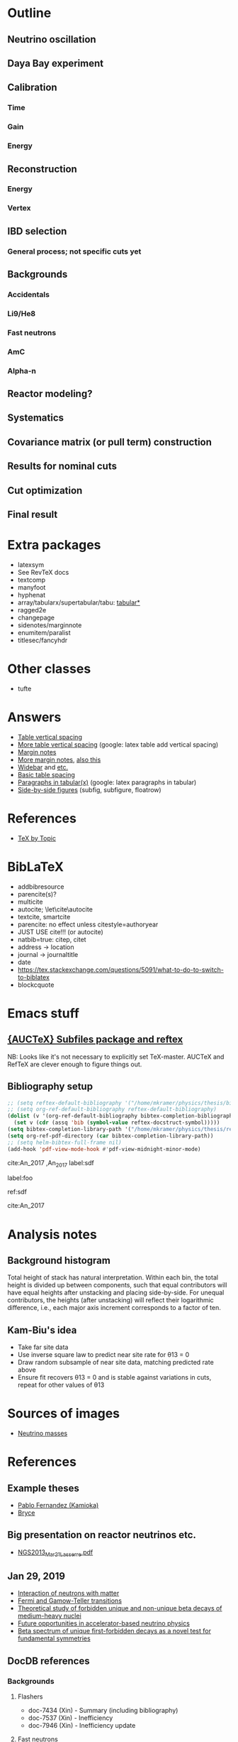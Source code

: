 * Outline
** Neutrino oscillation
** Daya Bay experiment
** Calibration
*** Time
*** Gain
*** Energy
** Reconstruction
*** Energy
*** Vertex
** IBD selection
*** General process; not specific cuts yet
** Backgrounds
*** Accidentals
*** Li9/He8
*** Fast neutrons
*** AmC
*** Alpha-n
** Reactor modeling?
** Systematics
** Covariance matrix (or pull term) construction
** Results for nominal cuts
** Cut optimization
** Final result
* Extra packages
- latexsym
- See RevTeX docs
- textcomp
- manyfoot
- hyphenat
- array/tabularx/supertabular/tabu: [[https://tex.stackexchange.com/questions/341205/what-is-the-difference-between-tabular-tabular-and-tabularx-environments][tabular*]]
- ragged2e
- changepage
- sidenotes/marginnote
- enumitem/paralist
- titlesec/fancyhdr
  
* Other classes
- tufte

* Answers
- [[https://tex.stackexchange.com/questions/50352/inserting-a-small-vertical-space-in-a-table][Table vertical spacing]]
- [[https://tex.stackexchange.com/questions/50332/vertical-spacing-of-a-table-cell][More table vertical spacing]] (google: latex table add vertical spacing)
- [[https://tex.stackexchange.com/questions/101553/margin-notes-on-both-left-and-right][Margin notes]]
- [[https://tex.stackexchange.com/questions/185957/place-text-on-left-margin][More margin notes]], [[http://www.cse.iitd.ernet.in/~anup/homepage/UNIX/latex.html#marginparwoflow][also this]]
- [[https://tex.stackexchange.com/questions/16337/can-i-get-a-widebar-without-using-the-mathabx-package/60253#60253][Widebar]] and [[https://tex.stackexchange.com/questions/22100/the-bar-and-overline-commands][etc.]]
- [[http://everythingyouforgetaboutlatex.blogspot.com/2008/10/formatting-tables.html][Basic table spacing]]
- [[https://latex.org/forum/viewtopic.php?t=30580][Paragraphs in tabular(x)]] (google: latex paragraphs in tabular)
- [[https://tex.stackexchange.com/questions/37581/latex-figures-side-by-side][Side-by-side figures]] (subfig, subfigure, floatrow)
  
* References
- [[http://texdoc.net/texmf-dist/doc/plain/texbytopic/TeXbyTopic.pdf][TeX by Topic]]

* BibLaTeX
- addbibresource
- parencite(s)?
- multicite
- autocite; \let\cite\autocite
- textcite, smartcite
- parencite: no effect unless citestyle=authoryear
- JUST USE cite!!! (or autocite)
- natbib=true: citep, citet
- address -> location
- journal -> journaltitle
- date
- https://tex.stackexchange.com/questions/5091/what-to-do-to-switch-to-biblatex
- blockcquote

* Emacs stuff
** [[https://lists.gnu.org/archive/html/auctex/2016-12/msg00030.html][{AUCTeX} Subfiles package and reftex]]
NB: Looks like it's not necessary to explicitly set TeX-master. AUCTeX and
RefTeX are clever enough to figure things out.
** Bibliography setup
#+BEGIN_SRC emacs-lisp
;; (setq reftex-default-bibliography '("/home/mkramer/physics/thesis/biblio.bib"))
;; (setq org-ref-default-bibliography reftex-default-bibliography)
(dolist (v '(org-ref-default-bibliography bibtex-completion-bibliography))
  (set v (cdr (assq 'bib (symbol-value reftex-docstruct-symbol)))))
(setq bibtex-completion-library-path '("/home/mkramer/physics/thesis/refs"))
(setq org-ref-pdf-directory (car bibtex-completion-library-path))
;; (setq helm-bibtex-full-frame nil)
(add-hook 'pdf-view-mode-hook #'pdf-view-midnight-minor-mode)
#+END_SRC

cite:An_2017
,An_2017
label:sdf

label:foo

ref:sdf

cite:An_2017

* Analysis notes
** Background histogram
Total height of stack has natural interpretation. Within each bin, the total
height is divided up between components, such that equal contributors will have
equal heights after unstacking and placing side-by-side. For unequal
contributors, the heights (after unstacking) will reflect their logarithmic
difference, i.e., each major axis increment corresponds to a factor of ten.
** Kam-Biu's idea
- Take far site data
- Use inverse square law to predict near site rate for θ13 = 0
- Draw random subsample of near site data, matching predicted rate above
- Ensure fit recovers θ13 = 0 and is stable against variations in cuts, repeat for other values of θ13
* Sources of images
- [[https://www.forbes.com/sites/startswithabang/2018/12/05/is-there-really-a-fourth-neutrino-out-there-in-the-universe/#7d2e9da833d0][Neutrino masses]]
* References
** Example theses
- [[https://www.researchgate.net/publication/315458901_Neutrino_Physics_in_Present_and_Future_Kamioka_Water-Cherenkov_Detectors_with_Neutron_Tagging][Pablo Fernandez (Kamioka)]]
- [[http://dayabay.ihep.ac.cn/twiki/pub/Public/DybPublications/Littlejohn_Thesis_PhD2012.pdf][Bryce]]
** Big presentation on reactor neutrinos etc.
- [[http://www.awa.tohoku.ac.jp/geoscience2013/wp-content/uploads/2012/08/NGS2013_Mar21_Lasserre.pdf][NGS2013_Mar21_Lasserre.pdf]]
** Jan 29, 2019
- [[http://www0.mi.infn.it/~sleoni/TEACHING/Nuc-Phys-Det/PDF/Lezione-partI-3-neutrons.pdf][Interaction of neutrons with matter]]
- [[https://nukephysik101.wordpress.com/2016/02/29/fermi-and-gamow-teller-transition/][Fermi and Gamow-Teller transitions]]
- [[https://jyx.jyu.fi/bitstream/handle/123456789/55927/URN:NBN:fi:jyu-201711204300.pdf?sequence=1][Theoretical study of forbidden unique and non-unique beta decays of medium-heavy nuclei]]
- [[https://arxiv.org/pdf/1812.06739.pdf][Future opportunities in accelerator-based neutrino physics]]
- [[https://arxiv.org/pdf/1609.03268.pdf][Beta spectrum of unique first-forbidden decays as a novel test for fundamental symmetries]]
** DocDB references
*** Backgrounds 
**** Flashers
- doc-7434 (Xin) - Summary (including bibliography)
- doc-7537 (Xin) - Inefficiency
- doc-7946 (Xin) - Inefficiency update
**** Fast neutrons
- http://dayabay.ihep.ac.cn/cgi-bin/DocDB/ShowDocument?docid=11787 (Baobiao, BeijingMtng2018)
*** AdSimple
- doc-7334 (center of charge; energy)
- doc-7536 (templates)
- email to Sam on 2020/8/4
*** Fitter
- doc-7709 (rate fitter)
- doc-8769 (toy MC)
- doc-8774 (shape fitter)
*** 2015 unified nonlinearity model
- docs 10330 10254 10260? 10268 10269 10274; history of unification 10061?
- consModel_450itr.root is Soeren's energyModel_march2015.root from doc-10330
*** 2017 nonlinearity model update (what we actually use)
- doc 11486, 11611, 11646 (Yongbo)
- We use the root files from doc-11611
- How do those differ from the ones in 11646?
** Statistics
- [[https://arxiv.org/abs/physics/9711021][A Unified Approach to the Classical Statistical Analysis of...]] (FC, 1997)
- [[https://cds.cern.ch/record/451614/files/open-2000-205.pdf][Modified frequentist analysis of search results]] (Read, 2000)
- [[https://indico.cern.ch/event/398949/attachments/799330/1095613/The_CLs_Technique.pdf][Presentation of search results: The CLs technique]] (Read, 2002)
- [[https://cds.cern.ch/record/1099994][LHC Statistics for Pedestrians]] (Gross, 2008)
- [[https://arxiv.org/abs/1007.1727][Asymptotic formulae for likelihood-based tests of new...]] (Cowan+, 2010)
- [[https://arxiv.org/abs/1407.5052][The Gaussian CL_s Method for Searches of New Physics]] (Qian+, 2014)
- [[https://arxiv.org/abs/1503.07622][Practical Statistics for the LHC]] (Cranmer, 2015)
*** From Henoch
- [[https://indico.cern.ch/event/117033/contributions/1327622/attachments/55727/80176/Cranmer_L3_4pp_smaller.pdf][Practical Statistics for Particle Physics]] (Cranmer lecture, 2011)
- [[https://www.physi.uni-heidelberg.de/Forschung/he/LHCb/documents/WorkshopNeckarzMar14/neckarimmern2014-schumacher.pdf][Hypothesis Testing and Confidence Intervals/Limits (Frequentist: Classical, FC, PCL ; Bayesian ; CLS)]] (Schumacher lecture, 2014)
- [[https://arxiv.org/abs/physics/0310108][Frequentist Hypothesis Testing with Background Uncertainty]] (Cranmer, 2003)
*** Misc
- [[http://bactra.org/weblog/630.html][Intuitive explanation of Neyman-Pearson Lemma]]
- [[http://dbpubs.stanford.edu:8091/~klein/lagrange-multipliers.pdf][Lagrange Multipliers Without Permanent Scarring]]
- [[https://math.stackexchange.com/questions/63238/why-do-we-use-a-least-squares-fit][statistics - Why do we use a Least Squares fit? - Mathematics SO]]
- Raster scan? See Feldman-Cousins paper.
**** Supermisc
- [[https://www.mcs.anl.gov/~tpeterka/papers/2018/sousa-chep18-paper.pdf][Implementation of Feldman-Cousins in HPC for NOvA]]
** (Parallel?) fitting
- [[https://inspirehep.net/literature/860112][MINUIT package parallelization and applications using the RooFit package]] ([[http://dybdq.work:1337/jpconf10_219_042044.pdf][mirror]])
- [[https://arxiv.org/abs/1909.03885][{1909.03885} A new Monte Carlo-based fitting method]]
** SLURM
- http://www.cism.ucl.ac.be/Services/Formations/slurm/2016/slurm.pdf
** Neutrino history
- [[https://neutrino-history.in2p3.fr/neutrino-oscillation/][Neutrino Oscillation - History of the Neutrino]]
- [[http://pdg.lbl.gov/2019/reviews/rpp2019-rev-neutrino-mixing.pdf]]
- [[https://warwick.ac.uk/fac/sci/physics/staff/academic/boyd/stuff/neutrinolectures/lec_oscillations.pdf]]
- [[https://www.ias.ac.in/article/fulltext/reso/021/10/0911-0924][Neutrino Oscillation - RESONANCE Magazine]] (S. Beri) [g neutrino oscillation history/timeline]
- [[http://kamland.stanford.edu/Timeline/][A Neutrino Timeline (KamLAND)]] + [[https://www.phys.hawaii.edu/~jgl/Neutrino%20Timeline.pdf][U Hawaii update]] [g reactor neutrino timeline]
** Neutrino oscillation
- http://theor.jinr.ru/~vnaumov/Eng/JINR_Lectures/books/Giunti2007.pdf
- [[https://arxiv.org/abs/1802.05781][{1802.05781} The formalism of neutrino oscillations: an introduction]] (p6 Majorana figure)
- [[https://arxiv.org/abs/1710.00715][{1710.00715} Neutrino oscillations: the rise of the PMNS paradigm]]
- [[http://www.phys.virginia.edu/Files/fetch.asp?EXT=Seminars:3420:SlideShow][Brave nu World]] (de Gouvea slides)
- [[http://indico.ictp.it/event/7968/session/74/contribution/284/material/slides/0.pdf][Slides on theory/pheno]] (Pascoli) [g history of neutrino oscillations slides]
** Other experiments
- [[https://arxiv.org/abs/hep-ex/0301017][{hep-ex/0301017} Search for neutrino oscillations on a long base-line at the CHOOZ nuclear power station]]
- [[https://arxiv.org/abs/hep-ex/0003022][{hep-ex/0003022} Results from the Palo Verde Neutrino Oscillation Experiment]]
- [[https://arxiv.org/abs/2005.08745][{2005.08745} TAO Conceptual Design Report]]
- [[https://arxiv.org/abs/1507.05613][{1507.05613} Neutrino Physics with JUNO]] [g juno neutrino experiment]
** June 1, 2020
*** Non-DocDB
- [[https://www.ncbi.nlm.nih.gov/pmc/articles/PMC3417797/][Atmospheric neutrinos and discovery of neutrino oscillations]] [g atmospheric neutrino anomaly]
- 2019/2018 PDG reviews of neutrino mixing (different authors)
- [[https://arxiv.org/abs/hep-ph/0202058][{hep-ph/0202058} Neutrino Masses and Mixing: Evidence and Implications]] (Gonzales-Garcia)
- [[https://arxiv.org/abs/0704.1800][{0704.1800} Phenomenology with Massive Neutrinos]] (Gonzales-Garcia)
- [[https://arxiv.org/abs/1303.4667][{1303.4667} Reactor On-Off Antineutrino Measurement with KamLAND]]
- [[https://onlinelibrary.wiley.com/doi/pdf/10.1002/andp.201600097][The discovery of neutrino oscillations]] (Zuber) [g history of neutrino oscillation experiments]
- [[https://physics.stackexchange.com/questions/412096/if-u-determines-the-mixing-between-fields-and-u-determines-the-mixing-betw][If $U$ determines the mixing between fields and $U^*$ detetermines the mixing between states - Why?]] [g pmns matrix complex conjugate]
- [[https://arxiv.org/abs/hep-ph/0107277][{hep-ph/0107277} Reactor-based Neutrino Oscillation Experiments]]
- [[https://arxiv.org/abs/1212.1305][{1212.1305} Determining the Neutrino Mass Hierarchy with INO, T2K, NOvA and Reactor Experiments]]
*** DocDB
- [[http://dayabay.ihep.ac.cn/cgi-bin/DocDB/ShowDocument?docid=8769][DYB-doc-8769-v5: A Toy Monte-Carlo for the Oscillation Analysis]]
- [[http://dayabay.ihep.ac.cn/cgi-bin/DocDB/ShowDocument?docid=8774][DYB-doc-8774-v10: A Measurement of sin2(2theta13) and Delta-m2 at Daya Bay Using Rate and Shape Information]]
- [[http://dayabay.ihep.ac.cn/cgi-bin/DocDB/ShowDocument?docid=7709][DYB-doc-7709-v8: A Measurement of the Mixing Parameter sin2(2theta13) at Daya Bay (tech note)]]
- [[http://dayabay.ihep.ac.cn/cgi-bin/DocDB/ShowDocument?docid=10843][DYB-doc-10843-v1: LBNL Oscillation analysis (P15A)]]
- [[http://dayabay.ihep.ac.cn/cgi-bin/DocDB/ShowDocument?docid=8134][DYB-doc-8134-v3: Updates on Berkeley Oscillation Analysis]]
- [[http://dayabay.ihep.ac.cn/cgi-bin/DocDB/ShowDocument?docid=10956][DYB-doc-10956-v2: Inputs for P15A oscillation analysis]]
- [[http://dayabay.ihep.ac.cn/cgi-bin/DocDB/ShowDocument?docid=7621][DYB-doc-7621-v11: BCW Theta13 Oscillation Analysis (TechNote)]]
- [[http://dayabay.ihep.ac.cn/cgi-bin/DocDB/ShowDocument?docid=7616][DYB-doc-7616-v2: Anti-neutrinos detection for theta13 analysis (TechNote)]] (IHEP)
- [[http://dayabay.ihep.ac.cn/cgi-bin/DocDB/ShowDocument?docid=8925][DYB-doc-8925-v2: IHEP rate plus shape analysis technote]]
- [[http://dayabay.ihep.ac.cn/cgi-bin/DocDB/ShowDocument?docid=7508][DYB-doc-7508-v2: IBD analysis (TechNote)]] (IHEP)
- [[http://dayabay.ihep.ac.cn/cgi-bin/DocDB/ShowDocument?docid=10497][DYB-doc-10497-v1: Why Delta m^2_ee is used by Daya Bay]]
** Daya Bay DAQ
- https://indico.ihep.ac.cn/event/6655/contribution/62/material/slides/0.pdf
** Missing from DybPublications
- [[https://arxiv.org/abs/1707.03699][{1707.03699} The Flash ADC system and PMT waveform reconstruction]]
* Software
** Uncertainty propagation
- https://en.wikipedia.org/wiki/List_of_uncertainty_propagation_software
- https://github.com/lebigot/uncertainties/
- https://mc-stan.org/
- https://pypi.org/project/soerp/
- https://github.com/BreakingBytes/UncertaintyWrapper
- http://openturns.github.io/openturns/master/index.html
- https://github.com/gplepage/gvar
- https://github.com/symengine/symengine
- https://github.com/vgvassilev/clad
** Julia
*** Tab-completion in the REPL
- [[https://github.com/JuliaLang/julia/issues/30052][JuliaLang/julia#30052 list of available methods in REPL]]
- [[https://github.com/JunoLab/Juno.jl/issues/199][JunoLab/Juno.jl#199 Method autocompletion for given argument type]]
- [[https://discourse.julialang.org/t/my-mental-load-using-julia-is-much-higher-than-e-g-in-python-how-to-reduce-it/18902/13][My mental load using Julia is much higher than, e.g., in Python. How to reduc...]]
- [[https://discourse.julialang.org/t/ann-interactivecodesearch-jl-interactively-search-julia-code/17657][ANN: InteractiveCodeSearch.jl --- Interactively search Julia code - Package a...]]
- [[https://discourse.julialang.org/t/how-to-discover-functions-which-apply-to-a-given-object/21087/31][How to discover functions which apply to a given object? - First steps - Juli...]]
- [[https://github.com/JuliaLang/julia/pull/24990][JuliaLang/julia#24990 RFC: curry underscore arguments to create anonymous fun...]]
*** Printing the whole thing
- display(Base.Multimedia.displays[1], goodcols)
- Base.Multimedia.displays[2].repl.options.iocontext[:displaysize] = (100, 80)
- Try using Base.active_repl to simplify ^ (Base.active_repl.options.iocontext...)
- show(IOContext(stdout, :limit => true, :displaysize => (100, 80)), MIME"text/plain"(), thing)
- [[https://stackoverflow.com/questions/57898253/julia-which-environment-variable-setting-controls-the-number-of-elements-printe][display - Julia: which environment variable/setting controls the number of el...]]
*** Plotting
- [[https://discourse.julialang.org/t/histogram-bars-become-line-when-many-observations/32639/8][Histogram bars become line when many observations? - Visualization - JuliaLang]]
- [[https://github.com/JuliaPlots/Plots.jl/issues/141][JuliaPlots/Plots.jl#141 Specify text labels for xticks and yticks]]
- [[https://github.com/JuliaPlots/Plots.jl/issues/833][JuliaPlots/Plots.jl#833 Axis failure with log `xscale`]]
*** DataFrames
- [[https://github.com/bkamins/Julia-DataFrames-Tutorial][GitHub - bkamins/Julia-DataFrames-Tutorial: A tutorial on Julia DataFrames pa...]]
- [[https://github.com/JuliaData/DataFrames.jl/issues/123][JuliaData/DataFrames.jl#123 pairwise functions]] (OLD)
- [[https://discourse.julialang.org/t/datatables-or-dataframes/3160/31][DataTables or DataFrames? - Data - JuliaLang]]
- [[https://discourse.julialang.org/t/window-like-functions-in-dataframes/7891][Window like functions in DataFrames - Data - JuliaLang]]
*** UpROOT
- [[https://github.com/JuliaHEP/UpROOT.jl/issues/5][JuliaHEP/UpROOT.jl#5 Recognition of TTree breaks when matrices are in branches]] (FIXED?)
** LibreOffice from Python
- [[https://github.com/mila/pyoo][GitHub - mila/pyoo: PyOO allows you to control a running OpenOffice or LibreO...]]
- [[https://github.com/stummjr/impress-code-highlighter][GitHub - stummjr/impress-code-highlighter: A simple tool to highlight source ...]]
- [[https://stackoverflow.com/questions/33092424/control-libreoffice-impress-from-python][Control Libreoffice Impress from Python - Stack Overflow]]
- [[https://github.com/sonofeft/ODPSlides][GitHub - sonofeft/ODPSlides: Creates Opendocument Presentations For Microsoft...]]
- [[https://github.com/eea/odfpy][GitHub - eea/odfpy: API for OpenDocument in Python]]
- [[https://github.com/T0ha/ezodf][GitHub - T0ha/ezodf: ezodf is a Python package to create new or open existing...]]
** Emacs
- [[https://people.umass.edu/weikaichen/post/emacs-academic-tools/][Emacs Academic Tools | Weikai Chen]]
* More bibliography management
** External tools
- Zotero / zotxt / zotero-better-bibtex / pandoc-citeproc
	- https://nickjudd.com/blog/2016/02/13/emacs-notes/
  - https://whk.name/cookbook/zoteroPandoc/
- JabRef
** org-ref/helm-bibtex hacks
*** Finding the bibliography
Instead of the below, could just set org-ref-default-bibliography
#+begin_src emacs-lisp :results none
(defun my//ad/thesis-find-bib (orig-fun &rest args)
  (if (and (buffer-file-name)
           (s-prefix? "/home/mkramer/physics/thesis" (buffer-file-name)))
      '("/home/mkramer/physics/thesis/biblio.bib")
    (apply orig-fun args)))

(advice-add #'org-ref-find-bibliography :around #'my//ad/thesis-find-bib)
#+end_src
*** TODO Formatting collaboration name in helm-bibtex
Should properly fix helm-bibtex and submit a PR (see #266, #267)
#+begin_src emacs-lisp :results none
(defun my//ad/fix-bibtex-completion-author-abbrev (orig-fun &rest args)
  (-let* (((old-field entry default) args)
          (new-field (if (equal old-field "author-abbrev")
                         "author"
                       old-field)))
    (apply orig-fun (list new-field entry default))))

(advice-add #'bibtex-completion-get-value :around #'my//ad/fix-bibtex-completion-author-abbrev)
#+end_src
* DYB misc
** Coordinates and baselines
The caption of Table 1 in the long paper is wrong. It says that X is due north. Actually, X is due "west" and Y is due "south" (right-handed coordinates), and the axes are rotated an additional ~8.5deg clockwise from "true" (i.e. Google Maps) north, so that D1 and D2 have the same Y coordinate (i.e., we get these axes by rotating the "standard" axes by 188.5deg clockwise). Also, every published diagram I've seen of the site layout is totally not to scale. The only trusted source is Table 1 (mislabeled axes notwithstanding). I've (partially) verified that the coordinates in that table give the proper baselines.
** Minimum hit separation
An SPE pulse looks to be around 30 ns baseline-to-baseline (doc-6710). Meanwhile, misc_ana/TdcSep indicates that the minimum separation between hits is about 50~ns. Most "late light" hits arrive 75-125 ns after the early hit. Also see [[http://arxiv.org/abs/1902.08241][1902.08241]] (nonlinearity) and [[https://arxiv.org/abs/1707.03699][1707.03699]] (FADC).
** Hit timing
Light is emitted stochastically with a fast (5 ns), medium (30 ns), and 5% slow (150 ns) component (doc-8732: Why Switch to Peak Charge?). Propagation, including reflection, can add up to 20 ns or so. See docs 8319 (Additional Sources of Non-Linearity), 8732, 8356 (Re-calculating the Gamma Energy Scale using Peak Charge), 6710 (me), 5612 (closely spaced hits), and Zeyuan's doc-6926 (determination of time window; which hit to take).
* Things to investigate
** make_combined_spectra.C
- line 176: why do we use [0] instead of [j]

